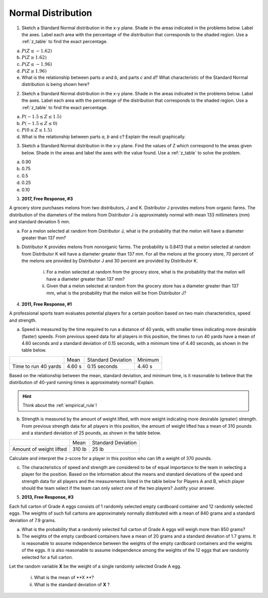 .. _normal_distribution_classwork:

===================
Normal Distribution
===================

1. Sketch a Standard Normal distribution in the x-y plane. Shade in the areas indicated in the problems below. Label the axes. Label each area with the percentage of the distribution that corresponds to the shaded region. Use a :ref:`z_table` to find the exact percentage.

a. :math:`P(Z \leq -1.62)`

b. :math:`P(Z \geq 1.62)`

c. :math:`P(Z \leq -1.96)`

d. :math:`P(Z \geq 1.96)`

e. What is the relationship between parts *a* and *b*, and parts *c* and *d*? What characteristic of the Standard Normal distribution is being shown here? 

2. Sketch a Standard Normal distribution in the x-y plane. Shade in the areas indicated in the problems below. Label the axes. Label each area with the percentage of the distribution that corresponds to the shaded region. Use a :ref:`z_table` to find the exact percentage.

a. :math:`P(-1.5 \leq Z \leq 1.5)`

b. :math:`P(-1.5 \leq Z \leq 0)`

c. :math:`P(0 \leq Z \leq 1.5)`

d. What is the relationship between parts *a*, *b* and *c*? Explain the result graphically. 

3. Sketch a Standard Normal distribution in the x-y plane. Find the values of Z which correspond to the areas given below. Shade in the areas and label the axes with the value found. Use a :ref:`z_table` to solve the problem.

a. 0.90

b. 0.75

c. 0.5 

d. 0.25

e. 0.10

3. **2017, Free Response, #3**

A grocery store purchases melons from two distributors, J and K. Distributor J provides melons from organic farms. The distribution of the diameters of the melons from Distributor J is approximately normal with mean 133 millimeters (mm) and standard deviation 5 mm.

a. For a melon selected at random from Distributor J, what is the probability that the melon will have a diameter greater than 137 mm?

b. Distributor K provides melons from nonorganic farms. The probability is 0.8413 that a melon selected at random from Distributor K will have a diameter greater than 137 mm. For all the melons at the grocery store, 70 percent of the melons are provided by Distributor J and 30 percent are provided by Distributor K.

    i. For a melon selected at random from the grocery store, what is the probability that the melon will have a diameter greater than 137 mm?

    ii. Given that a melon selected at random from the grocery store has a diameter greater than 137 mm, what is the probability that the melon will be from Distributor J?
    
4. **2011, Free Response, #1**

A professional sports team evaluates potential players for a certain position based on two main characteristics, speed and strength.

a. Speed is measured by the time required to run a distance of 40 yards, with smaller times indicating more desirable (faster) speeds. From previous speed data for all players in this position, the times to run 40 yards have a mean of 4.60 seconds and a standard deviation of 0.15 seconds, with a minimum time of 4.40 seconds, as shown in the table below.

+----------------------+---------+--------------------+---------+
|                      | Mean    | Standard Deviation | Minimum |
+----------------------+---------+--------------------+---------+
| Time to run 40 yards |  4.60 s |  0.15 seconds      |  4.40 s |
+----------------------+---------+--------------------+---------+

Based on the relationship between the mean, standard deviation, and minimum time, is it reasonable to believe that the distribution of 40-yard running times is approximately normal? Explain.

.. hint::

    Think about the :ref:`empirical_rule`!

b. Strength is measured by the amount of weight lifted, with more weight indicating more desirable (greater) strength. From previous strength data for all players in this position, the amount of weight lifted has a mean of 310 pounds and a standard deviation of 25 pounds, as shown in the table below.

+-------------------------+---------+--------------------+
|                         | Mean    | Standard Deviation |
+-------------------------+---------+--------------------+
| Amount of weight lifted |  310 lb |      25 lb         |
+-------------------------+---------+--------------------+

Calculate and interpret the z-score for a player in this position who can lift a weight of 370 pounds.

c. The characteristics of speed and strength are considered to be of equal importance to the team in selecting a player for the position. Based on the information about the means and standard deviations of the speed and strength data for all players and the measurements listed in the table below for Players A and B, which player should the team select if the team can only select one of the two players? Justify your answer.

5. **2013, Free Response, #3**

Each full carton of Grade A eggs consists of 1 randomly selected empty cardboard container and 12 randomly selected eggs. The weights of such full cartons are approximately normally distributed with a mean of 840 grams and a standard deviation of 7.9 grams.

a. What is the probability that a randomly selected full carton of Grade A eggs will weigh more than 850 grams?

b. The weights of the empty cardboard containers have a mean of 20 grams and a standard deviation of 1.7 grams. It is reasonable to assume independence between the weights of the empty cardboard containers and the weights of the eggs. It is also reasonable to assume independence among the weights of the 12 eggs that are randomly selected for a full carton.

Let the random variable **X** be the weight of a single randomly selected Grade A egg.

    i. What is the mean of **X **?
    ii. What is the standard deviation of **X** ?


